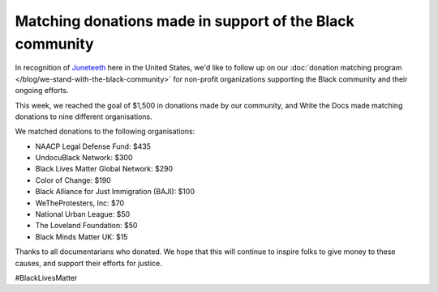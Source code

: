 .. post:: June 19, 2020
   :tags: blacklivesmatter, statement

Matching donations made in support of the Black community
=========================================================

In recognition of `Juneteeth <https://en.wikipedia.org/wiki/Juneteenth>`_ here in the United States,
we'd like to follow up on our :doc:`donation matching program </blog/we-stand-with-the-black-community>`
for non-profit organizations supporting the Black community and their ongoing efforts.

This week, we reached the goal of $1,500 in donations made by our community,
and Write the Docs made matching donations to nine different organisations.

We matched donations to the following organisations:

* NAACP Legal Defense Fund: $435
* UndocuBlack Network: $300
* Black Lives Matter Global Network: $290
* Color of Change: $190
* Black Alliance for Just Immigration (BAJI): $100
* WeTheProtesters, Inc: $70
* National Urban League: $50
* The Loveland Foundation: $50
* Black Minds Matter UK: $15

Thanks to all documentarians who donated.
We hope that this will continue to inspire folks to give money to these causes,
and support their efforts for justice.

#BlackLivesMatter
